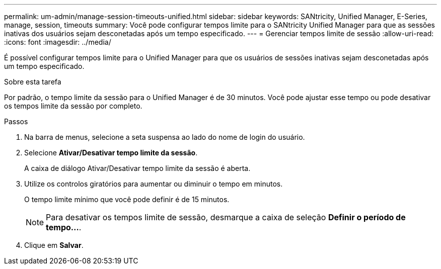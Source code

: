 ---
permalink: um-admin/manage-session-timeouts-unified.html 
sidebar: sidebar 
keywords: SANtricity, Unified Manager, E-Series, manage, session, timeouts 
summary: Você pode configurar tempos limite para o SANtricity Unified Manager para que as sessões inativas dos usuários sejam desconetadas após um tempo especificado. 
---
= Gerenciar tempos limite de sessão
:allow-uri-read: 
:icons: font
:imagesdir: ../media/


[role="lead"]
É possível configurar tempos limite para o Unified Manager para que os usuários de sessões inativas sejam desconetadas após um tempo especificado.

.Sobre esta tarefa
Por padrão, o tempo limite da sessão para o Unified Manager é de 30 minutos. Você pode ajustar esse tempo ou pode desativar os tempos limite da sessão por completo.

.Passos
. Na barra de menus, selecione a seta suspensa ao lado do nome de login do usuário.
. Selecione *Ativar/Desativar tempo limite da sessão*.
+
A caixa de diálogo Ativar/Desativar tempo limite da sessão é aberta.

. Utilize os controlos giratórios para aumentar ou diminuir o tempo em minutos.
+
O tempo limite mínimo que você pode definir é de 15 minutos.

+
[NOTE]
====
Para desativar os tempos limite de sessão, desmarque a caixa de seleção *Definir o período de tempo...*.

====
. Clique em *Salvar*.

